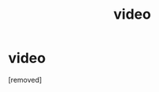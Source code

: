 #+TITLE: video

* video
:PROPERTIES:
:Author: Detixharrypotter
:Score: 0
:DateUnix: 1601259606.0
:DateShort: 2020-Sep-28
:FlairText: Self-Promotion
:END:
[removed]


